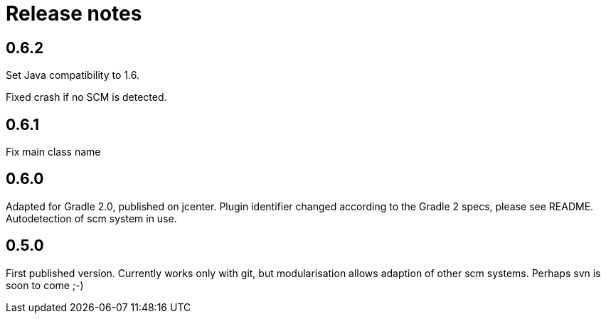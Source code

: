 = Release notes

== 0.6.2

Set Java compatibility to 1.6.

Fixed crash if no SCM is detected.

== 0.6.1

Fix main class name

== 0.6.0

Adapted for Gradle 2.0, published on jcenter.
Plugin identifier changed according to the Gradle 2 specs,
please see README. Autodetection of scm system in use.

== 0.5.0

First published version. Currently works only with git,
but modularisation allows adaption of other scm systems.
Perhaps svn is soon to come ;-)

